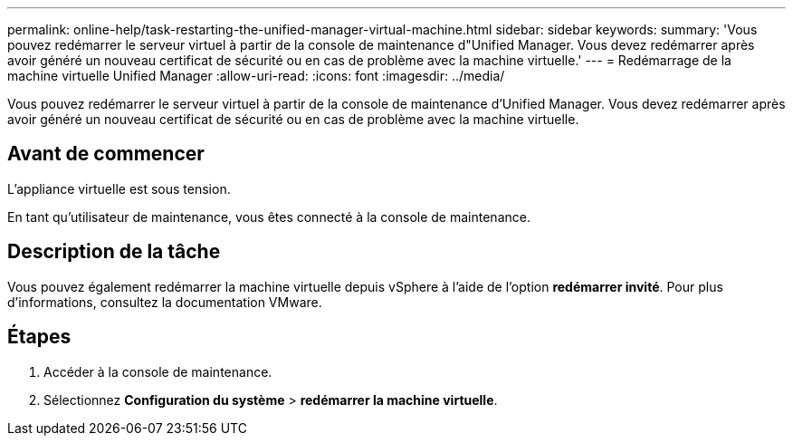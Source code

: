 ---
permalink: online-help/task-restarting-the-unified-manager-virtual-machine.html 
sidebar: sidebar 
keywords:  
summary: 'Vous pouvez redémarrer le serveur virtuel à partir de la console de maintenance d"Unified Manager. Vous devez redémarrer après avoir généré un nouveau certificat de sécurité ou en cas de problème avec la machine virtuelle.' 
---
= Redémarrage de la machine virtuelle Unified Manager
:allow-uri-read: 
:icons: font
:imagesdir: ../media/


[role="lead"]
Vous pouvez redémarrer le serveur virtuel à partir de la console de maintenance d'Unified Manager. Vous devez redémarrer après avoir généré un nouveau certificat de sécurité ou en cas de problème avec la machine virtuelle.



== Avant de commencer

L'appliance virtuelle est sous tension.

En tant qu'utilisateur de maintenance, vous êtes connecté à la console de maintenance.



== Description de la tâche

Vous pouvez également redémarrer la machine virtuelle depuis vSphere à l'aide de l'option **redémarrer invité**. Pour plus d'informations, consultez la documentation VMware.



== Étapes

. Accéder à la console de maintenance.
. Sélectionnez *Configuration du système* > *redémarrer la machine virtuelle*.

